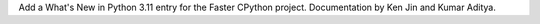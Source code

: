 Add a What's New in Python 3.11 entry for the Faster CPython project.
Documentation by Ken Jin and Kumar Aditya.
